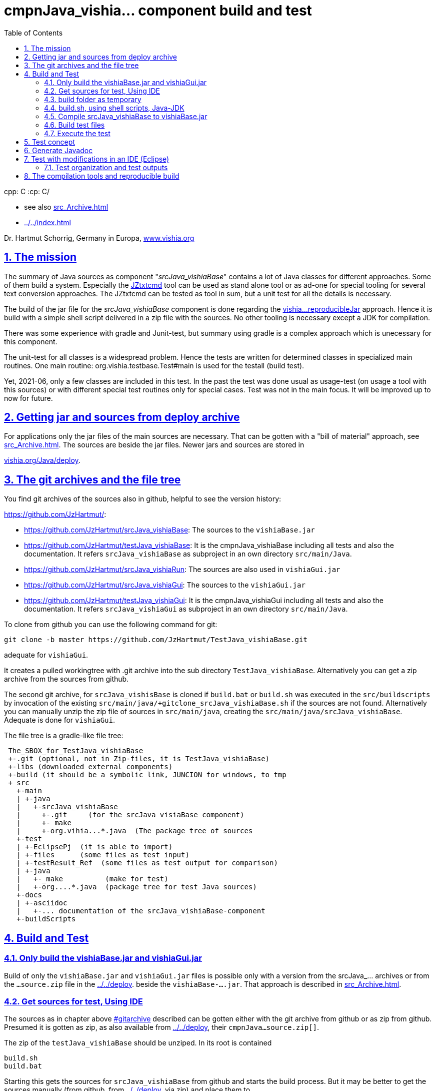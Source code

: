 = cmpnJava_vishia... component build and test
:toc:
:sectnums:
:sectlinks:

cpp: C++
:cp: C/++

* see also link:src_Archive.html[]
* link:../../index.html[]


Dr. Hartmut Schorrig, Germany in Europa, link:https://vishia.org[www.vishia.org]



== The mission

The summary of Java sources as component "__srcJava_vishiaBase__" contains 
a lot of Java classes for different approaches. 
Some of them build a system. Especially the 
link:../../../JZtxtcmd/html/JZtxtcmd.html[JZtxtcmd] tool can be used 
as stand alone tool or as ad-one for special tooling for several text conversion approaches. 
The JZtxtcmd can be tested as tool in sum, but a unit test for all the details is necessary.

The build of the jar file for the _srcJava_vishiaBase_ component is done 
regarding the link:reproducibleJar.html[vishia...reproducibleJar] approach. 
Hence it is build with a simple shell script delivered in a zip file with the sources. 
No other tooling is necessary except a JDK for compilation. 

There was some experience with gradle and Junit-test, but summary 
using gradle is a complex approach which is unecessary for this component.

The unit-test for all classes is a widespread problem. 
Hence the tests are written for determined classes in specialized main routines. 
One main routine: org.vishia.testbase.Test#main is used for the testall (build test).

Yet, 2021-06, only a few classes are included in this test. 
In the past the test was done usual as usage-test (on usage a tool with this sources) 
or with different special test routines only for special cases. 
Test was not in the main focus. It will be improved up to now for future.

== Getting jar and sources from deploy archive

For applications only the jar files of the main sources are necessary. That can be gotten
with a "bill of material" approach, see link:src_Archive.html[]. 
The sources are beside the jar files. Newer jars and sources are stored in

link:../../deploy[vishia.org/Java/deploy].

[#gitarchive]
== The git archives and the file tree

You find git archives of the sources also in github, helpful to see the version history: 

link:https://github.com/JzHartmut/[]:

* link:https://github.com/JzHartmut/srcJava_vishiaBase[]: The sources to the `vishiaBase.jar` 
* link:https://github.com/JzHartmut/testJava_vishiaBase[]: It is the cmpnJava_vishiaBase
including all tests and also the documentation. 
It refers `srcJava_vishiaBase` as subproject in an own directory `src/main/Java`. 
* link:https://github.com/JzHartmut/srcJava_vishiaRun[]: 
The sources are also used in `vishiaGui.jar` 
* link:https://github.com/JzHartmut/srcJava_vishiaGui[]: 
The sources to the `vishiaGui.jar` 
* link:https://github.com/JzHartmut/testJava_vishiaGui[]: It is the cmpnJava_vishiaGui
including all tests and also the documentation. 
It refers `srcJava_vishiaGui` as subproject in an own directory `src/main/Java`. 

To clone from github you can use the following command for git:

 git clone -b master https://github.com/JzHartmut/TestJava_vishiaBase.git
 
adequate for `vishiaGui`.

It creates a pulled workingtree with .git archive into the sub directory `TestJava_vishiaBase`. 
Alternatively you can get a zip archive from the sources from github.

The second git archive, for `srcJava_vishisBase` is cloned 
if `build.bat` or `build.sh` was executed in the `src/buildscripts` 
by invocation of the existing `src/main/java/+gitclone_srcJava_vishiaBase.sh` 
if the sources are not found. 
Alternatively you can manually unzip the zip file of sources in `src/main/java`, 
creating the `src/main/java/srcJava_vishiaBase`. Adequate is done for `vishiaGui`.


The file tree is a gradle-like file tree:

----
 The_SBOX_for_TestJava_vishiaBase
 +-.git (optional, not in Zip-files, it is TestJava_vishiaBase)
 +-libs (downloaded external components)
 +-build (it should be a symbolic link, JUNCION for windows, to tmp
 + src
   +-main    
   | +-java
   |   +-srcJava_vishiaBase  
   |     +-.git     (for the srcJava_visiaBase component)
   |     +-_make
   |     +-org.vihia...*.java  (The package tree of sources
   +-test
   | +-EclipsePj  (it is able to import)
   | +-files      (some files as test input) 
   | +-testResult_Ref  (some files as test output for comparison) 
   | +-java 
   |   +-_make          (make for test)
   |   +-org....*.java  (package tree for test Java sources)
   +-docs
   | +-asciidoc
   |   +-... documentation of the srcJava_vishiaBase-component
   +-buildScripts
----
       


== Build and Test

=== Only build the vishiaBase.jar and vishiaGui.jar

Build of only the `vishiaBase.jar` and `vishiaGui.jar` files is possible 
only with a version from the srcJava_... archives or from the `...source.zip` file 
in the link:../../deploy[].  
beside the `vishiaBase-....jar`.
That approach is described in link:src_Archive.html[].


=== Get sources for test, Using IDE

The sources as in chapter above link:#gitarchive[] described can be gotten 
either with the git archive from github or as zip from github. 
Presumed it is gotten as zip, as also available from link:../../deploy[],
their `cmpnJava...source.zip[]`.

The zip of the `testJava_vishiaBase` should be unziped. In its root is contained

 build.sh
 build.bat
 
Starting this gets the sources for `srcJava_vishiaBase` from github 
and starts the build process. But it may be better to get the sources manually 
(from github, from  link:../../deploy[], via zip) and place them to

 src/main/java/srcJava_vishiaBase
 
The maybe necessary git archives can be assigned later too. 
I recommend using a mirror location for the archive, using a `.git` file, see chapter above.

You find an *Eclipse IDE project* in 

 src/test/EclipsePj
 
Using this you can study the sources with all details, compiling and test.

If you have copied and unziped the `src/main/java/srcJava_vishiaBase` calling

 build.bat
 build.sh
 
compiles, tests via shell script, shows the results on output. 
It creates the `vishiaBase.jar` in the build directory.  
The both shown scripts calls

 src/buildScripts/build.*
 
which contains the real stuff.  

=== build folder as temporary

You should start `build.bat` in Windows. It calls 

 +clean_mkLinkBuild.bat
 
This file deletes an existing `build` folder and creates a so named '_Junction_' 
in windows to the `%TMP%\Test_vishiaBase\build` location. 
The `TMP` environment variable is usual given, but it will be created if not given. 
It should refer a location in the file system for temporaries, 
the same as in the `/tmp/...` folder in Unix (Linux) systems. 
It may be recommended to install a RAM disk and redirect the `TMP` environment variable 
to the RAM disk on Windows. 
The build process is faster. 
Your SSD hard disk will be treat with care. 
This is true for all build and temporary saved files.
I uses this approach and clean the `TMP` folder on any reboot of the PC since some years.
There was never a problem with lost or 'important' data for the Windows OS
though this folder might contain important thinks (look like important). 

- But it works with a normal tmp folder on your hard disk too.
 
If you are on Linux, `build.sh` does adequate. 
It calls `src/buildScripts/+mkLinkBuild.sh` and this script removes an existing `build` folder 
and creates a symbolic link to `$TMP/BuildJava_vishiaBase` where a non existing `TMP`
is set to `/tmp`. 


=== build.sh, using shell scripts, Java-JDK

`build.bat` then invokes `build.sh` via `sh.exe` invocation. 
This `sh.exe` should be found in `PATH` if git is installed (via MinGW). 
All scripts are linux-shell scripts. 
You need an installation for a minimal linux environment on windows, 
which is already given if you use git. 
The same can be done with any gcc (GNU compiler) collections. 
In other words, a shell execution environment should be available to everybody 
who is trying to compile something.

The decision writing the core generating scripts in a Linux shell instead Windows-batch
offers the compatibility to Linux. It is familiar to use shell scripts also in Windows
for development. 

The second necessary one is a JDK, Java Developer Kit, of course. 
It is not necessary to have it installed, it is sufficient that it is present 
on the PC platform. You can have several versions of JDK at the same time, from Oracle, 
or OpenJDK.

=== Compile srcJava_vishiaBase to vishiaBase.jar

`build.sh` invokes 

----
## (Re-)Compile the vishiaBase.jar to .../build
cd src/main/java/srcJava_vishiaBase/_make
find -name '*.sh' -exec chmod 777 {} \;  # again after clone the srcJava_vishiaBase
export VERSIONSTAMP=$(date -I)           # It determines the name of the files.
export BUILD_TMP="../../../../../build"  # relative to src/.../_make
./+makejar_vishiaBase.sh 
cd ../../../../..
----

That is the same as the immediately invocation of `./+makejar_vishiaBase.sh`
only with the `srcJava_vishiaBase` source tree, 
but with two outside set environment variables. 

* `BUILD_TMP` determines `build` as destination. 
In stand alone calling this is set to a proper TMP location if it is not set on call.

* `VERSIONSTAMP` is the suffix for the file names. 
The definition with the current date allows generation of daily files. 
Independent of this definition, the `VERSIONinJAR` time stamp in the jar files 
is used as given in the versioned `+makejar_vishiaBase.sh` compiling script.
It means the files will be re-generated with the same binary content,
see link:src_Archive.html#rebuild[].

The generated jar is stored in and used from

 build/deploy/vishiaBase-2021-07-05.jar
 
with the daily time stamp. 



=== Build test files

The test for the srcJava_vishiaBase sources is stored in the file tree

 src/test/java/org/vishia/....
 
It is linked as folder also in the Eclipse project, beside `src/main/java/srcJava_vishiaBase/org/vishia`

The `build.sh` uses the same 

 src/main/java/srcJava_vishiaBase/_make/-makejar-coreScript.sh
 
to compile this sources to an extra jar:

 build/deploy/vishiaTestBase-2021-07-05.jar 

To do so, some environment variable are set adequate the approach in 
`+makejar_vishiaBase.sh`:

----
export VishiaBaseJAR=build/deploy/vishiaBase-$VERSIONSTAMP.jar
export CLASSPATH=$VishiaBaseJAR
# located from this workingdir as currdir for shell execution:
export SRCPATH="src/test/java"
echo $SRCPATH
export MANIFEST=src/test/java/_make/TestvishiaBase.manifest
export SRC_ALL="src/test/java/org/vishia/testBase"                                                                                                               
export SRC_ALL2=""
export FILE1SRC=""

export TMPJAVAC="build/Test_vishiaBase"
export DSTNAME="vishiaTestBase"
export JAR_zipjar=$VishiaBaseJAR
export BUILD_TMP="build"
export TIMEinJAR="2021-07-01+00:00"

#now run the compilation of the tests:
src/main/java/srcJava_vishiaBase/_make/-makejar-coreScript.sh
----

=== Execute the test

The first and second test is, whether the sources are compiled error-free. 
Both for srcJava_vishiaBase and the test classes. 

After them the `build.sh` script executes the main routine of

----
  java -cp $BUILD_TMP/deploy/$DSTNAME-$VERSIONSTAMP.jar$sepPath$VishiaBaseJAR 
  org.vishia.testBase.TestJava_vishiaBase 
  1> build/testResult/Test.txt 2> build/testResult/Test.err
----

This is one line of course. The test results are written in the shown files.
This files are shown in the command window:

----
  echo Test output:
  cat build/testResult/Test.err
  cat build/testResult/Test.txt
----

But also stored for evaluation. 


== Test concept

 org.vishia.testBase.Test
 
to execute all programmed tests. The result of test is written to 

 build/testResult
            +-Test.txt
            +-Test.err

  ... yet TODO

== Generate Javadoc

For javadoc also the given generation base of a JDK is used. It is sufficient. Such as gradle is not necessary.

The Javadoc generation is started in any Java source tree calling 

 _make/+genjavadoc.sh
 
Of course on windows this shouls be called with 

 sh.exe -c '+genjavadoc.sh'
 
This script invokes `-genjavadocbase.sh` which should be found in the environment. It invokes as core statements:

 export ARGS="-Xdoclint:none -d $DSTDIR$DST -private -notimestamp ...
    ... $LINKPATH -classpath $CLASSPATH -sourcepath $SRCPATH $SRC"
 echo javadoc $ARGS
 $JAVAC_HOME/bin/javadoc.exe $ARGS 1> $DSTDIR$DST/javadoc.rpt 2> $DSTDIR$DST/javadoc.err                                                       

The `$DSTDIR` is set to the `$TMP/_javadoc` location (possible on RAM disk) because the generated documentation may be compared with the existing one (it is reproducible, the same sources generates the same doc). With the comparison it is possible to detect which is changed, for example to offer the changes in discussions, in a special revision description etc. if necessary. Of course the git archive contains the version history. But it may be possible that a bugfix do not change the javadoc, hence it should not be need to renewed. The generated javadoc contains explicitely cross references on interfaces (implementing classes) in text format, which elsewhere are only possible to detect by an database on an IDE (Eclipse - show cross references). Hence the comparison may be a point of interest. 
An advantage of generation on RAM disk, comparison and copy only changed files is: There are a lot of files. If all are unnecessary written new (with same content), the SSD hard disk is burdened with more writing operations. It is better to generate to RAM, comparing and renewing only changed files.  

It is possible to zip the whole javadoc. Hence it is more simple to upload it to a server and unzip there:

 export cmpn=vishiaBase
 echo docuSrcJava_$cmpn.zip
 if test -f docuSrcJava_$cmpn.zip; then
   rm -r docuSrcJava_$cmpn
   rm -r docuSrcJavaPriv_$cmpn
   unzip docuSrcJava_$cmpn.zip
   rm docuSrcJava_$cmpn.zip
 fi  

The same lines exists for all other possible `cmpn` to replace the unpacked files on the server with the zip content. 


== Test with modifications in an IDE (Eclipse)

The test can be repeatedly executed respectively there sources can be integrated in an IDE (such as Eclipse) to study and modify test cases. The 

 TestJava_vishiaBase/src/test/EclipsePj
 
contains an Eclipse project which can be imported to any eclipse workspace. This can be used for tests of srcJava_vishiaBase. Adequate an Eclipse Project is contained in

 TestJava_vishiaGui/src/test/EclipsePj

which contains this sources, but the other sources too.


=== Test organization and test outputs

After some experience with Junit a more simple and effective system was found for tests. The class link:../../../Java/docuSrcJava_vishiaBase/org/vishia/util/TestOrg.html[org.vishia.util.TestOrg] contains the infrastructure. An real application example is:

  void check_DriveAbsBaseLocalNameExt(TestOrg parent) {
    String testPath = "d:/base/path:local/path/name.ext";
    TestOrg test = new TestOrg("check getting all components from a path " + testPath, parent);
    FilePath fp = new FilePath(testPath);   
    try {
      test.expect(fp.localdir(null), "local/pathxx", 7, "localdir()");
      test.expect(fp.absbasepath(null), "d:/base/path", 7, "absbasepath()");
      test.expect(fp.localnameW(null), "local\\path\\name", 7, "localnameW()");
      test.expect(fp.localname(null), "local/path/name", 7, "localname()");
      test.expect(fp.localfile(null), "local/path/name.ext", 7, "localfile()");
    } catch(NoSuchFieldException exc) {
      test.exception(exc);
    }
    test.finish();
  }


It tests whether the routines to select parts of a path works. 

* An instance of `TestOrg` named `test` is created locally, This instance stores whether all tests are okay or at least one test failes. The given text description is outputted either one time before output a message from expect or only on finish(). It produces only one line for any test routine if desired.

* The routine link:../../../Java/docuSrcJava_vishiaBase/org/vishia/util/TestOrg.html#expect-boolean-int-java.lang.String-[expect(condition, nVerbose, txt)] writes to the standard output (`System.out`) either:

** ok: txt - The txt as message about the succesfully executed test (`condition == true`) if 'nVerbose` is <= the requested verbose level.  
** Nothing is outputted if no error has occured and `condition == true`, and `nVerbose` is > the expected verbose level, it is the silent mode.

** ERROR: txt @ package.path.Class.method(args); package.path ...
** ... on error the txt message is outputted, but the exact position
of the error in the sources files are supplemented.

* The routine link:../../../Java/docuSrcJava_vishiaBase/org/vishia/util/TestOrg.html#expect-java.lang.CharSequence-java.lang.CharSequence-boolean-java.lang.String-[expect(s1, s2, ...)] compares the two CharSequences (often String) and writes additional the position of the difference on error, it can help to detect the problem without debugging. Often the problem is trivial. 

* `test.finish()` writes a last "ok" or "ERROR" if all tests are ok or at least one has an error. 

The title given on construction is only written before a test message is outputted. Elsewhere the title is shown only with 

 ok: title
 
on `test.finish()`.


A nesting of test routines is supported: In the example above the `TestOrg` is instantiated with its `parent`. Then the title of all parents is written only if a test message is shown. Only on the last finish the first parent shows its message if all other is silent.

With this system A lot of nested test routines can be executed. With invocation of this tests the user determines

* whether only each main routine produces one line if all is okay (the protocoll what is tested)

* Or some or any tests produce a line with its test case description.

It is verbose or silent, according to the requirements of the user. 




== The compilation tools and reproducible build


To get a deployment (here a jar file) three things are needed:

* The sources
* The tools to build
* An operation platform

The last one is usually a Windows- or Linux PC, or a Mac. 

The tools to build are in this case only Java-JDK. There are several possibilities:

* Versions of the tool from the same Vendor
* The tool from other vendor.

In this case usually Oracle-Java is one of the vendors, and OpenJdk. 

It is tested: Tools from the same vendor with the same version, which runs on different platforms (Windows, Unix) produces a reproduces binary. It is a good message. Especially the details of the operation system are not influencing. 

It can be also true: Tools with different versions of a main version produces the same reproduced binary, if the changes inside the tool version do not affect the functionality of the sources. Often only details are improved in new versions. 

But it should be tested, whether another version affects the built binary. Hence it is neccessary that (usual on the same platform) different versions of a tool are installed, for example Oracle-JDK in some versions, Open-JDK etc. This is often possible, but not supported in the way of thinking "__The tool should be installed__".  It it is installed, it supplants another installation. Only one `javac` is found in the `PATH` if it is immediately called as command.

Often tools can be present on the platform without installation. A delivering as zip-Archiv is available, expanding manually and copy to any location on the file system is possible. Then the `javac` can be called with its specific path. This is true for the Oracle-JDK. Some other tools are only delivered with an installer, but can be in fact copied after installation to another machine. 

With this approach more as one version of the same tool can be present on one platform (the developer's PC).

For the `javac` command on Oracles JDK it is true that the command call with path finds other files in its environment only with the calling path of the command itself. For other tools sometimes the system's `PATH` should be set temporary (in a script) to the tool location. 

For compiling the srcJava_vishia... components a shell script `JAVAC_CMD.sh` is given in the sources. It checks and returns a command invocation line with full path for the `javac` command. This script can be enhanced and adapted for special approaches. If no special `javac` was found on dedicated paths this script returns only `javac`. It means 

 export JAVAC="$($(dirname $0)/JAVAC_CMD.sh)"

sets only with `javac` to `$JAVAC`, `javac` as command should be found in the system's `PATH` because of the correct installation of the only one tool. 

As conclusion, with an installed JDK the compilation should find this `javac` command. But using an abbreviating existing JDK is possible. 





 










